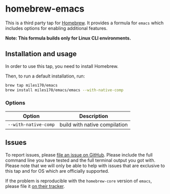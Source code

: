 * homebrew-emacs

#+begin_html
<p align="left">
  <a href="https://github.com/miles170/homebrew-emacs/actions/workflows/tests.yml">
    <img src="https://github.com/miles170/homebrew-emacs/actions/workflows/tests.yml/badge.svg" alt="CI Status Badge" />
  </a>
</p>
#+end_html

This is a third party tap for [[https://brew.sh/][Homebrew]]. It provides a formula for =emacs= which includes options for enabling additional features.

*Note: This formula builds only for Linux CLI environments.*

** Installation and usage

In order to use this tap, you need to install Homebrew.

Then, to run a default installation, run:

#+begin_src bash
brew tap miles170/emacs
brew install miles170/emacs/emacs --with-native-comp
#+end_src

*** Options

| Option               | Description                   |
|----------------------|-------------------------------|
| =--with-native-comp= | build with native compilation |

** Issues

To report issues, please [[https://github.com/miles170/homebrew-emacs/issues][file an issue on GitHub]]. Please include the full command line you have tested and the full terminal output you got with. Please note that we will only be able to help with issues that are exclusive to this tap and for OS which are officially supported.

If the problem is reproducible with the =homebrew-core= version of =emacs=, please file it [[https://github.com/Homebrew/homebrew-core/][on their tracker]].
